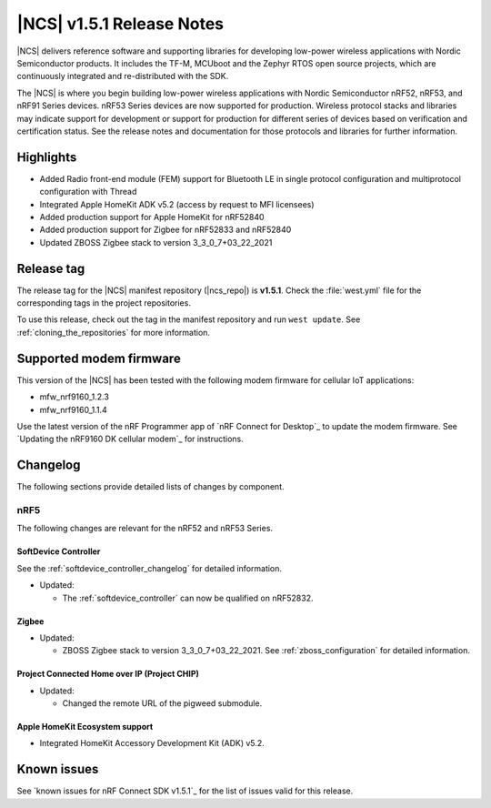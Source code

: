 .. _ncs_release_notes_151:

|NCS| v1.5.1 Release Notes
##########################

|NCS| delivers reference software and supporting libraries for developing low-power wireless applications with Nordic Semiconductor products.
It includes the TF-M, MCUboot and the Zephyr RTOS open source projects, which are continuously integrated and re-distributed with the SDK.

The |NCS| is where you begin building low-power wireless applications with Nordic Semiconductor nRF52, nRF53, and nRF91 Series devices.
nRF53 Series devices are now supported for production.
Wireless protocol stacks and libraries may indicate support for development or support for production for different series of devices based on verification and certification status. See the release notes and documentation for those protocols and libraries for further information.

Highlights
**********

* Added Radio front-end module (FEM) support for Bluetooth LE in single protocol configuration and multiprotocol configuration with Thread
* Integrated Apple HomeKit ADK v5.2 (access by request to MFI licensees)
* Added production support for Apple HomeKit for nRF52840
* Added production support for Zigbee for nRF52833 and nRF52840
* Updated ZBOSS Zigbee stack to version 3_3_0_7+03_22_2021

Release tag
***********

The release tag for the |NCS| manifest repository (|ncs_repo|) is **v1.5.1**.
Check the :file:`west.yml` file for the corresponding tags in the project repositories.

To use this release, check out the tag in the manifest repository and run ``west update``.
See :ref:`cloning_the_repositories` for more information.

Supported modem firmware
************************

This version of the |NCS| has been tested with the following modem firmware for cellular IoT applications:

* mfw_nrf9160_1.2.3
* mfw_nrf9160_1.1.4


Use the latest version of the nRF Programmer app of `nRF Connect for Desktop`_ to update the modem firmware.
See `Updating the nRF9160 DK cellular modem`_ for instructions.

Changelog
*********

The following sections provide detailed lists of changes by component.

nRF5
====

The following changes are relevant for the nRF52 and nRF53 Series.

SoftDevice Controller
---------------------

See the :ref:`softdevice_controller_changelog` for detailed information.

* Updated:

  * The :ref:`softdevice_controller` can now be qualified on nRF52832.


Zigbee
------

* Updated:

  * ZBOSS Zigbee stack to version 3_3_0_7+03_22_2021. See :ref:`zboss_configuration` for detailed information.

Project Connected Home over IP (Project CHIP)
---------------------------------------------

* Updated:

  * Changed the remote URL of the pigweed submodule.

Apple HomeKit Ecosystem support
-------------------------------

* Integrated HomeKit Accessory Development Kit (ADK) v5.2.

Known issues
************

See `known issues for nRF Connect SDK v1.5.1`_ for the list of issues valid for this release.
